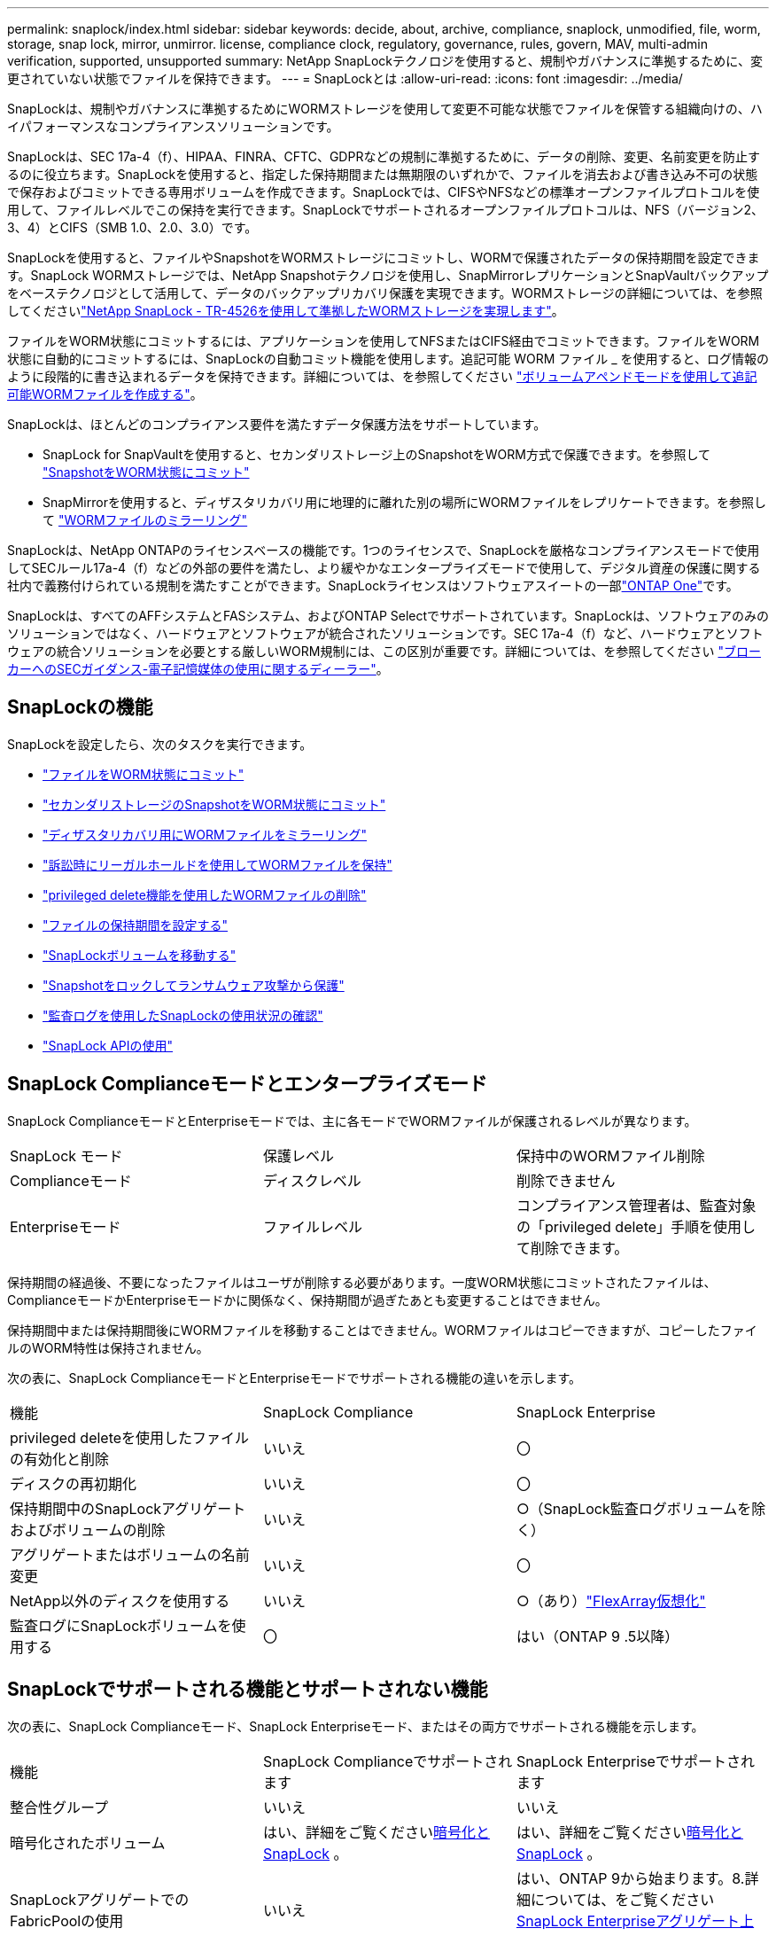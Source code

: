 ---
permalink: snaplock/index.html 
sidebar: sidebar 
keywords: decide, about, archive, compliance, snaplock, unmodified, file, worm, storage, snap lock, mirror, unmirror. license, compliance clock, regulatory, governance, rules, govern, MAV, multi-admin verification, supported, unsupported 
summary: NetApp SnapLockテクノロジを使用すると、規制やガバナンスに準拠するために、変更されていない状態でファイルを保持できます。 
---
= SnapLockとは
:allow-uri-read: 
:icons: font
:imagesdir: ../media/


[role="lead"]
SnapLockは、規制やガバナンスに準拠するためにWORMストレージを使用して変更不可能な状態でファイルを保管する組織向けの、ハイパフォーマンスなコンプライアンスソリューションです。

SnapLockは、SEC 17a-4（f）、HIPAA、FINRA、CFTC、GDPRなどの規制に準拠するために、データの削除、変更、名前変更を防止するのに役立ちます。SnapLockを使用すると、指定した保持期間または無期限のいずれかで、ファイルを消去および書き込み不可の状態で保存およびコミットできる専用ボリュームを作成できます。SnapLockでは、CIFSやNFSなどの標準オープンファイルプロトコルを使用して、ファイルレベルでこの保持を実行できます。SnapLockでサポートされるオープンファイルプロトコルは、NFS（バージョン2、3、4）とCIFS（SMB 1.0、2.0、3.0）です。

SnapLockを使用すると、ファイルやSnapshotをWORMストレージにコミットし、WORMで保護されたデータの保持期間を設定できます。SnapLock WORMストレージでは、NetApp Snapshotテクノロジを使用し、SnapMirrorレプリケーションとSnapVaultバックアップをベーステクノロジとして活用して、データのバックアップリカバリ保護を実現できます。WORMストレージの詳細については、を参照してくださいlink:https://www.netapp.com/pdf.html?item=/media/6158-tr4526pdf.pdf["NetApp SnapLock - TR-4526を使用して準拠したWORMストレージを実現します"^]。

ファイルをWORM状態にコミットするには、アプリケーションを使用してNFSまたはCIFS経由でコミットできます。ファイルをWORM状態に自動的にコミットするには、SnapLockの自動コミット機能を使用します。追記可能 WORM ファイル _ を使用すると、ログ情報のように段階的に書き込まれるデータを保持できます。詳細については、を参照してください link:commit-files-worm-state-manual-task.html#create-a-worm-appendable-file["ボリュームアペンドモードを使用して追記可能WORMファイルを作成する"]。

SnapLockは、ほとんどのコンプライアンス要件を満たすデータ保護方法をサポートしています。

* SnapLock for SnapVaultを使用すると、セカンダリストレージ上のSnapshotをWORM方式で保護できます。を参照して link:commit-snapshot-copies-worm-concept.html["SnapshotをWORM状態にコミット"]
* SnapMirrorを使用すると、ディザスタリカバリ用に地理的に離れた別の場所にWORMファイルをレプリケートできます。を参照して link:mirror-worm-files-task.html["WORMファイルのミラーリング"]


SnapLockは、NetApp ONTAPのライセンスベースの機能です。1つのライセンスで、SnapLockを厳格なコンプライアンスモードで使用してSECルール17a-4（f）などの外部の要件を満たし、より緩やかなエンタープライズモードで使用して、デジタル資産の保護に関する社内で義務付けられている規制を満たすことができます。SnapLockライセンスはソフトウェアスイートの一部link:../system-admin/manage-licenses-concept.html#licenses-included-with-ontap-one["ONTAP One"]です。

SnapLockは、すべてのAFFシステムとFASシステム、およびONTAP Selectでサポートされています。SnapLockは、ソフトウェアのみのソリューションではなく、ハードウェアとソフトウェアが統合されたソリューションです。SEC 17a-4（f）など、ハードウェアとソフトウェアの統合ソリューションを必要とする厳しいWORM規制には、この区別が重要です。詳細については、を参照してください link:https://www.sec.gov/rules/interp/34-47806.htm["ブローカーへのSECガイダンス-電子記憶媒体の使用に関するディーラー"^]。



== SnapLockの機能

SnapLockを設定したら、次のタスクを実行できます。

* link:commit-files-worm-state-manual-task.html["ファイルをWORM状態にコミット"]
* link:commit-snapshot-copies-worm-concept.html["セカンダリストレージのSnapshotをWORM状態にコミット"]
* link:mirror-worm-files-task.html["ディザスタリカバリ用にWORMファイルをミラーリング"]
* link:hold-tamper-proof-files-indefinite-period-task.html["訴訟時にリーガルホールドを使用してWORMファイルを保持"]
* link:delete-worm-files-concept.html["privileged delete機能を使用したWORMファイルの削除"]
* link:set-retention-period-task.html["ファイルの保持期間を設定する"]
* link:move-snaplock-volume-concept.html["SnapLockボリュームを移動する"]
* link:snapshot-lock-concept.html["Snapshotをロックしてランサムウェア攻撃から保護"]
* link:create-audit-log-task.html["監査ログを使用したSnapLockの使用状況の確認"]
* link:snaplock-apis-reference.html["SnapLock APIの使用"]




== SnapLock Complianceモードとエンタープライズモード

SnapLock ComplianceモードとEnterpriseモードでは、主に各モードでWORMファイルが保護されるレベルが異なります。

|===


| SnapLock モード | 保護レベル | 保持中のWORMファイル削除 


 a| 
Complianceモード
 a| 
ディスクレベル
 a| 
削除できません



 a| 
Enterpriseモード
 a| 
ファイルレベル
 a| 
コンプライアンス管理者は、監査対象の「privileged delete」手順を使用して削除できます。

|===
保持期間の経過後、不要になったファイルはユーザが削除する必要があります。一度WORM状態にコミットされたファイルは、ComplianceモードかEnterpriseモードかに関係なく、保持期間が過ぎたあとも変更することはできません。

保持期間中または保持期間後にWORMファイルを移動することはできません。WORMファイルはコピーできますが、コピーしたファイルのWORM特性は保持されません。

次の表に、SnapLock ComplianceモードとEnterpriseモードでサポートされる機能の違いを示します。

|===


| 機能 | SnapLock Compliance | SnapLock Enterprise 


 a| 
privileged deleteを使用したファイルの有効化と削除
 a| 
いいえ
 a| 
〇



 a| 
ディスクの再初期化
 a| 
いいえ
 a| 
〇



 a| 
保持期間中のSnapLockアグリゲートおよびボリュームの削除
 a| 
いいえ
 a| 
○（SnapLock監査ログボリュームを除く）



 a| 
アグリゲートまたはボリュームの名前変更
 a| 
いいえ
 a| 
〇



 a| 
NetApp以外のディスクを使用する
 a| 
いいえ
 a| 
○（あり）link:https://docs.netapp.com/us-en/ontap-flexarray/index.html["FlexArray仮想化"^]



 a| 
監査ログにSnapLockボリュームを使用する
 a| 
〇
 a| 
はい（ONTAP 9 .5以降）

|===


== SnapLockでサポートされる機能とサポートされない機能

次の表に、SnapLock Complianceモード、SnapLock Enterpriseモード、またはその両方でサポートされる機能を示します。

|===


| 機能 | SnapLock Complianceでサポートされます | SnapLock Enterpriseでサポートされます 


 a| 
整合性グループ
 a| 
いいえ
 a| 
いいえ



 a| 
暗号化されたボリューム
 a| 
はい、詳細をご覧くださいxref:Encryption[暗号化とSnapLock] 。
 a| 
はい、詳細をご覧くださいxref:Encryption[暗号化とSnapLock] 。



 a| 
SnapLockアグリゲートでのFabricPoolの使用
 a| 
いいえ
 a| 
はい、ONTAP 9から始まります。8.詳細については、をご覧ください xref:FabricPool on SnapLock Enterprise aggregates[SnapLock Enterpriseアグリゲート上のFabricPool]。



 a| 
Flash Poolアグリゲート
 a| 
はい。
 a| 
はい。



 a| 
FlexClone
 a| 
SnapLockボリュームはクローニングできますが、SnapLockボリューム上のファイルはクローニングできません。
 a| 
SnapLockボリュームはクローニングできますが、SnapLockボリューム上のファイルはクローニングできません。



 a| 
FlexGroupホリユウム
 a| 
はい、ONTAP 9 .11.1以降。詳細については、をご覧ください <<flexgroup>>。
 a| 
はい、ONTAP 9 .11.1以降。詳細については、をご覧ください <<flexgroup>>。



 a| 
LUN
 a| 
いいえ。SnapLockの詳細については、こちらをご覧くださいxref:LUN support[LUNのサポート]。
 a| 
いいえ。SnapLockの詳細については、こちらをご覧くださいxref:LUN support[LUNのサポート]。



 a| 
MetroClusterコウセイ
 a| 
はい、ONTAP 9から始まります。3.詳細については、をご覧ください xref:MetroCluster support[MetroClusterのサポート]。
 a| 
はい、ONTAP 9から始まります。3.詳細については、をご覧ください xref:MetroCluster support[MetroClusterのサポート]。



 a| 
マルチ管理者認証（MAV）
 a| 
はい。ONTAP 9 13.1以降。詳細については、をご覧ください xref:Multi-admin verification (MAV) support[MAVサポート]。
 a| 
はい。ONTAP 9 13.1以降。詳細については、をご覧ください xref:Multi-admin verification (MAV) support[MAVサポート]。



 a| 
SAN
 a| 
いいえ
 a| 
いいえ



 a| 
シングルファイルSnapRestore
 a| 
いいえ
 a| 
〇



 a| 
SnapMirrorアクティブ同期
 a| 
いいえ
 a| 
いいえ



 a| 
SnapRestore
 a| 
いいえ
 a| 
〇



 a| 
SMTape
 a| 
いいえ
 a| 
いいえ



 a| 
SnapMirror Synchronous
 a| 
いいえ
 a| 
いいえ



 a| 
SSD
 a| 
はい。
 a| 
はい。



 a| 
Storage Efficiency機能
 a| 
○（ONTAP 9 .9.1以降）詳細については、をご覧ください xref:Storage efficiency[Storage Efficiencyのサポート]。
 a| 
○（ONTAP 9 .9.1以降）詳細については、をご覧ください xref:Storage efficiency[Storage Efficiencyのサポート]。

|===


== SnapLock Enterpriseアグリゲート上のFabricPool

FabricPoolは、ONTAP 9以降のSnapLock Enterpriseアグリゲートでサポートされます。8.ただし、アカウントチームは、パブリッククラウドまたはプライベートクラウドに階層化されたFabricPoolデータは、クラウド管理者が削除できるためSnapLockで保護されなくなったことを理解していることを記載した製品差異申請を行う必要があります。

[NOTE]
====
FabricPoolがパブリッククラウドまたはプライベートクラウドに階層化するデータは、クラウド管理者が削除できるため、SnapLockで保護されなくなります。

====


== FlexGroupホリユウム

SnapLockでは、ONTAP 9 .11.1以降でFlexGroupボリュームがサポートされますが、次の機能はサポートされません。

* リーガルホールド
* イベントベースの保持
* SnapLock for SnapVault（ONTAP 9 12.1以降でサポート）


また、次の動作にも注意してください。

* FlexGroupボリュームのボリュームコンプライアンスクロック（VCC）は、ルートコンスティチュエントのVCCによって決まります。ルート以外のすべてのコンスティチュエントのVCCは、ルートVCCと密接に同期されます。
* SnapLock構成プロパティは、FlexGroup全体に対してのみ設定されます。個 々 のコンスティチュエントに、デフォルトの保持期間や自動コミット期間など、異なる設定プロパティを設定することはできません。




== LUNのサポート

SnapLockでは、SnapLock以外のボリュームで作成されたSnapshotをSnapLockバックアップ関係の一部として保護するためにSnapLockに転送する場合にのみ、LUNがサポートされます。読み取り/書き込みSnapLockボリュームではLUNはサポートされません。ただし、Snapshotの改ざんはSnapMirrorソースボリュームとLUNを含むデスティネーションボリュームの両方でサポートされます。



== MetroClusterのサポート

MetroCluster構成でのSnapLockのサポートは、SnapLock ComplianceモードとSnapLock Enterpriseモードで異なります。

.SnapLock Compliance
* ONTAP 9 .3以降では、ミラーされていないMetroClusterアグリゲートでSnapLock Complianceがサポートされます。
* ONTAP 9 .3以降では、ミラーされたアグリゲートでSnapLock Complianceがサポートされますが、アグリゲートを使用してSnapLock監査ログボリュームをホストする場合にのみサポートされます。
* SVM固有のSnapLock設定は、MetroClusterを使用してプライマリサイトとセカンダリサイトにレプリケートできます。


.SnapLock Enterprise
* SnapLock Enterpriseアグリゲートがサポートされています。
* ONTAP 9 .3以降では、privileged deleteを使用するSnapLock Enterpriseアグリゲートがサポートされます。
* SVM固有のSnapLock設定は、MetroClusterを使用して両方のサイトにレプリケートできます。


.MetroCluster構成とコンプライアンスクロック
MetroCluster構成では、Volume Compliance Clock（VCC；ボリュームコンプライアンスクロック）とSystem Compliance Clock（SCC；システムコンプライアンスクロック）の2つのコンプライアンスクロックメカニズムを使用します。VCCおよびSCCは、すべてのSnapLock構成で使用できます。ノードに新しいボリュームを作成すると、そのVCCはそのノードの現在のSCCの値で初期化されます。ボリュームの作成後は、ボリュームとファイルの保持期限が常にVCCで追跡されます。

ボリュームを別のサイトにレプリケートすると、そのVCCもレプリケートされます。たとえば、サイトAからサイトBへのボリュームのスイッチオーバーが発生した場合、VCCの更新はサイトBで継続され、サイトAのSCCはサイトAがオフラインになると停止します。

サイトAがオンラインに戻ってボリュームのスイッチバックが実行されると、サイトAのSCCクロックが再開されますが、ボリュームのVCCは引き続き更新されます。VCCは継続的に更新されるため、スイッチオーバーやスイッチバックの処理に関係なく、ファイルの保持期間はSCCのクロックに依存せず、長くなりません。



== Multi-Admin Verification（MAV）のサポート

ONTAP 9 .13.1以降では、クラスタ管理者が明示的にマルチ管理者検証を有効にして、一部のSnapLock処理を実行する前にクォーラムの承認が必要になるようにすることができます。MAVが有効な場合は、default-retention-time、minimum-retention-time、maximum-retention-time、volume-append-mode、自動コミット期間、privileged-deleteなどのSnapLockボリュームプロパティでクォーラムの承認が必要になります。詳細については、をご覧ください link:../multi-admin-verify/index.html#how-multi-admin-verification-works["MAV"]。



== Storage Efficiency

ONTAP 9 .9.1以降では、SnapLockでSnapLockおよびアグリゲートのデータコンパクション、ボリューム間重複排除、適応圧縮などのStorage Efficiency機能がサポートされます。Storage Efficiencyの詳細については、を参照してくださいlink:../concepts/storage-efficiency-overview.html["ONTAPのStorage Efficiencyの概要"]。



== 暗号化

ONTAPは、ストレージメディアの転用、返却、置き忘れ、盗難に際して保存データが読み取られることがないように、ソフトウェアベースとハードウェアベースの暗号化テクノロジを提供します。

* 免責事項： * 認証キーが紛失した場合や、認証に失敗した回数が指定した制限を超えたためにドライブが永続的にロックされた場合、自己暗号化ドライブまたはボリューム上の SnapLock で保護された WORM ファイルを取得できるかどうかは、ネットアップでは保証できません。認証エラーが発生しないようにする責任はユーザにあります。

[NOTE]
====
暗号化されたボリュームはSnapLockアグリゲートでサポートされます。

====


== 7-Modeからの移行

7-Mode Transition ToolのCopy-Based Transition（CBT）機能を使用して、SnapLockボリュームを7-ModeからONTAPにマイグレートできます。デスティネーションボリュームのSnapLockモード（ComplianceまたはEnterprise）がソースボリュームのSnapLockモードと一致している必要があります。コピーフリーの移行（CFT）を使用してSnapLockボリュームを移行することはできません。
